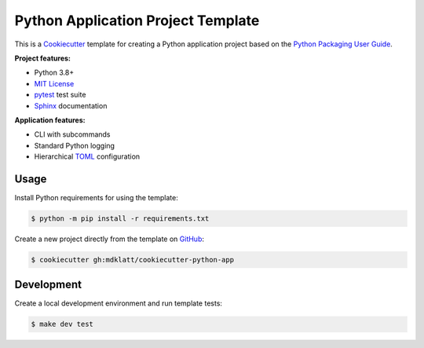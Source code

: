 ###################################
Python Application Project Template
###################################

|python3.8|
|python3.9|
|python3.10|
|python3.11|
|license|
|tests|

This is a `Cookiecutter`_ template for creating a Python application project
based on the `Python Packaging User Guide`_.


**Project features:**

- Python 3.8+
- `MIT License`_
- `pytest`_ test suite
- `Sphinx`_ documentation


**Application features:**

- CLI with subcommands
- Standard Python logging
- Hierarchical `TOML`_ configuration


=====
Usage
=====

Install Python requirements for using the template:

.. code-block::

    $ python -m pip install -r requirements.txt


Create a new project directly from the template on `GitHub`_:

.. code-block::

    $ cookiecutter gh:mdklatt/cookiecutter-python-app


===========
Development
===========

Create a local development environment and run template tests:

.. code-block::

    $ make dev test



.. |python3.8| image:: https://img.shields.io/static/v1?label=python&message=3.8&color=informational
   :alt: Python 3.8
.. |python3.9| image:: https://img.shields.io/static/v1?label=python&message=3.9&color=informational
   :alt: Python 3.9
.. |python3.10| image:: https://img.shields.io/static/v1?label=python&message=3.10&color=informational
   :alt: Python 3.10
.. |python3.11| image:: https://img.shields.io/static/v1?label=python&message=3.11&color=informational
   :alt: Python 3.11
.. |license| image:: https://img.shields.io/github/license/mdklatt/httpexec
   :alt: MIT License
   :target: `MIT License`_
.. |tests| image:: https://github.com/mdklatt/cookiecutter-python-app/actions/workflows/test.yml/badge.svg
   :alt: CI Test
   :target: `GitHub Actions`_


.. _Cookiecutter: http://cookiecutter.readthedocs.org
.. _Python Packaging User Guide: https://packaging.python.org/en/latest/tutorials/packaging-projects
.. _GitHub: https://github.com/mdklatt/cookiecutter-python-app
.. _GitHub Actions: https://github.com/mdklatt/cookiecutter-python-app/actions/workflows/test.yml
.. _MIT License: http://choosealicense.com/licenses/mit
.. _pytest: http://pytest.org
.. _Sphinx: http://sphinx-doc.org
.. _TOML: https://toml.io
